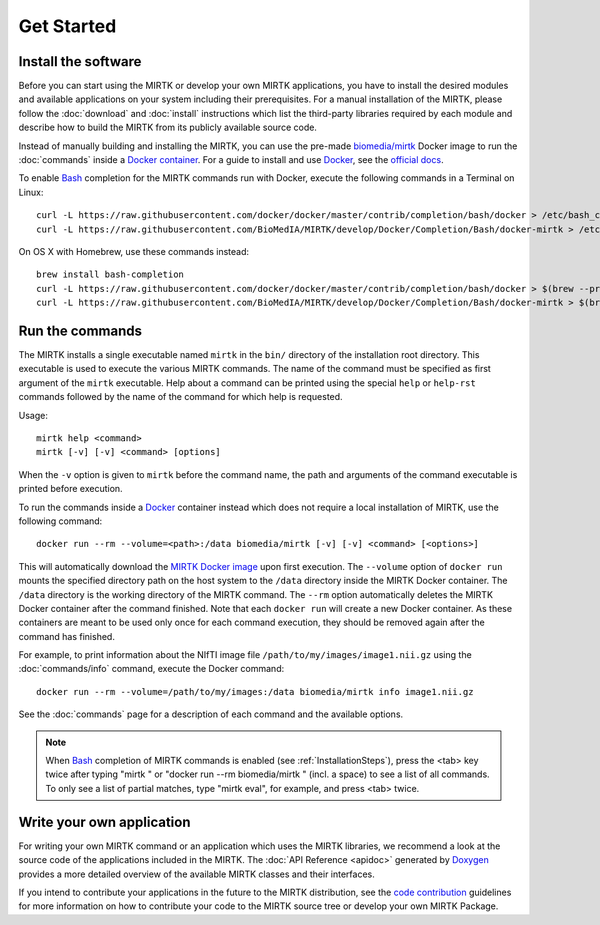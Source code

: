 .. meta::
   :description: Get started with the Medical Image Registration ToolKit (MIRTK)
   :keywords:    image processing, image registration, IRTK, MIRTK, intro, quick start

===========
Get Started
===========

Install the software
--------------------

Before you can start using the MIRTK or develop your own MIRTK applications,
you have to install the desired modules and available applications on your
system including their prerequisites. For a manual installation of the MIRTK,
please follow the :doc:`download` and :doc:`install` instructions which
list the third-party libraries required by each module and describe how to
build the MIRTK from its publicly available source code.

Instead of manually building and installing the MIRTK, you can use the
pre-made `biomedia/mirtk <MIRTK Docker image>`_ Docker image to run the
:doc:`commands` inside a `Docker container`_. For a guide to install and use
Docker_, see the `official docs <https://docs.docker.com>`__.

To enable Bash_ completion for the MIRTK commands run with Docker,
execute the following commands in a Terminal on Linux::

  curl -L https://raw.githubusercontent.com/docker/docker/master/contrib/completion/bash/docker > /etc/bash_completion.d/docker
  curl -L https://raw.githubusercontent.com/BioMedIA/MIRTK/develop/Docker/Completion/Bash/docker-mirtk > /etc/bash_completion.d/docker-mirtk

On OS X with Homebrew, use these commands instead::

  brew install bash-completion
  curl -L https://raw.githubusercontent.com/docker/docker/master/contrib/completion/bash/docker > $(brew --prefix)/etc/bash_completion.d/docker
  curl -L https://raw.githubusercontent.com/BioMedIA/MIRTK/develop/Docker/Completion/Bash/docker-mirtk > $(brew --prefix)/etc/bash_completion.d/docker-mirtk


Run the commands
----------------

The MIRTK installs a single executable named ``mirtk`` in the ``bin/`` directory
of the installation root directory. This executable is used to execute the various
MIRTK commands. The name of the command must be specified as first argument of the
``mirtk`` executable. Help about a command can be printed using the special ``help``
or ``help-rst`` commands followed by the name of the command for which help is requested.

Usage::

    mirtk help <command>
    mirtk [-v] [-v] <command> [options]

When the ``-v`` option is given to ``mirtk`` before the command name, the path and
arguments of the command executable is printed before execution.

To run the commands inside a Docker_ container instead which does not require a local
installation of MIRTK, use the following command::

    docker run --rm --volume=<path>:/data biomedia/mirtk [-v] [-v] <command> [<options>]

This will automatically download the `MIRTK Docker image`_ upon first execution.
The ``--volume`` option of ``docker run`` mounts the specified directory path on the
host system to the ``/data`` directory inside the MIRTK Docker container.
The ``/data`` directory is the working directory of the MIRTK command.
The ``--rm`` option automatically deletes the MIRTK Docker container after the
command finished. Note that each ``docker run`` will create a new Docker container.
As these containers are meant to be used only once for each command execution, they
should be removed again after the command has finished.

For example, to print information about the NIfTI image file ``/path/to/my/images/image1.nii.gz``
using the :doc:`commands/info` command, execute the Docker command::

    docker run --rm --volume=/path/to/my/images:/data biomedia/mirtk info image1.nii.gz

See the :doc:`commands` page for a description of each command and the available options.

.. note::

   When Bash_ completion of MIRTK commands is enabled (see :ref:`InstallationSteps`),
   press the <tab> key twice after typing "mirtk " or "docker run --rm biomedia/mirtk "
   (incl. a space) to see a list of all commands. To only see a list of partial matches,
   type "mirtk eval", for example, and press <tab> twice.


Write your own application
--------------------------

For writing your own MIRTK command or an application which uses the MIRTK libraries,
we recommend a look at the source code of the applications included in the MIRTK.
The :doc:`API Reference <apidoc>` generated by Doxygen_ provides a more detailed
overview of the available MIRTK classes and their interfaces.

If you intend to contribute your applications in the future to the MIRTK distribution,
see the `code contribution <https://github.com/BioMedIA/MIRTK/blob/master/CONTRIBUTING.md>`__
guidelines for more information on how to contribute your code to the MIRTK source tree
or develop your own MIRTK Package.


.. _Bash:               https://www.gnu.org/software/bash/
.. _Doxygen:            http://www.doxygen.org/
.. _Docker:             http://www.docker.com
.. _Docker container:   https://www.docker.com/what-docker
.. _MIRTK Docker image: https://hub.docker.com/r/biomedia/mirtk/
